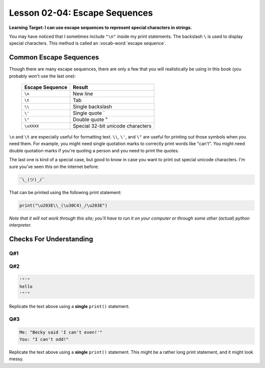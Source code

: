 .. qnum::
   :start: 1
   :prefix: ch0204-

Lesson 02-04: Escape Sequences
==============================

**Learning Target: I can use escape sequences to represent special characters in strings.**

You may have noticed that I sometimes include ``"\n"`` inside my print statements.  The backslash ``\`` is used to display special characters.  This method is called an :vocab-word:`escape sequence`.

Common Escape Sequences
-----------------------

Though there are many escape sequences, there are only a few that you will realistically be using in this book (you probably won't use the last one):

    +-----------------+-----------------------------------+
    | Escape Sequence | Result                            |
    +=================+===================================+
    | ``\n``          | New line                          |
    +-----------------+-----------------------------------+
    | ``\t``          | Tab                               |
    +-----------------+-----------------------------------+
    | ``\\``          | Single backslash \                |
    +-----------------+-----------------------------------+
    | ``\'``          | Single quote `                    |
    +-----------------+-----------------------------------+
    | ``\"``          | Double quote "                    |
    +-----------------+-----------------------------------+
    | ``\uXXXX``      | Special 32-bit unicode characters |
    +-----------------+-----------------------------------+
    
``\n`` and ``\t`` are especially useful for formatting text.  ``\\``, ``\'``, and ``\"`` are useful for printing out those symbols when you need them.  For example, you might need single quotation marks to correctly print words like "can't".  You might need double quotation marks if you're quoting a person and you need to print the quotes.

The last one is kind of a special case, but good to know in case you want to print out special unicode characters.  I'm sure you've seen this on the internet before:

.. code-block:: none

    ‾\_(ツ)_/‾

That can be printed using the following print statement:

.. code-block:: python

    print("\u203E\\_(\u30C4)_/\u203E")

*Note that it will not work through this site; you'll have to run it on your computer or through some other (actual) python interpreter.*

Checks For Understanding
------------------------

Q#1
~~~

.. fillintheblank:: 0204_cfu_1

   .. blank:: blank01
      :correct: ^" {4}"$
      :feedback1: ("[8:10]", "Remember, the last index is not included!")
      :feedback2: ("[7:10]", "Remember, we start counting from zero!")
      :feedback3: (".*", "It helps to count through the indexes!")
      
      What will the output of the following string: ``"\"\t\""``?  You may treat tabs as four individual spaces.

Q#2
~~~

.. code-block:: none
    
    '"'"
    hello
    '"'"

Replicate the text above using a **single** ``print()`` statement.

.. activecode:: 0204_cfu_2

    #write solution here - remember, one print statement!

Q#3
~~~

.. code-block:: none
    
    Me: "Becky said 'I can't even!'"
    You: "I can't odd!"

Replicate the text above using a **single** ``print()`` statement.  This might be a rather long print statement, and it might look messy.

.. activecode:: 0204_cfu_3

    #write solution here - remember, one print statement!